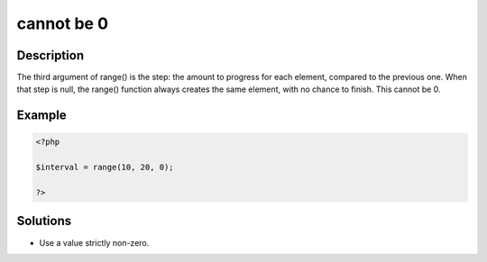 .. _cannot-be-0:

cannot be 0
-----------
 
.. meta::
	:description:
		cannot be 0: The third argument of range() is the step: the amount to progress for each element, compared to the previous one.
	:og:image: https://php-errors.readthedocs.io/en/latest/_static/logo.png
	:og:type: article
	:og:title: cannot be 0
	:og:description: The third argument of range() is the step: the amount to progress for each element, compared to the previous one
	:og:url: https://php-errors.readthedocs.io/en/latest/messages/cannot-be-0.html
	:og:locale: en
	:twitter:card: summary_large_image
	:twitter:site: @exakat
	:twitter:title: cannot be 0
	:twitter:description: cannot be 0: The third argument of range() is the step: the amount to progress for each element, compared to the previous one
	:twitter:creator: @exakat
	:twitter:image:src: https://php-errors.readthedocs.io/en/latest/_static/logo.png

.. raw:: html

	<script type="application/ld+json">{"@context":"https:\/\/schema.org","@graph":[{"@type":"WebPage","@id":"https:\/\/php-errors.readthedocs.io\/en\/latest\/tips\/cannot-be-0.html","url":"https:\/\/php-errors.readthedocs.io\/en\/latest\/tips\/cannot-be-0.html","name":"cannot be 0","isPartOf":{"@id":"https:\/\/www.exakat.io\/"},"datePublished":"Tue, 02 Sep 2025 05:05:32 +0000","dateModified":"Tue, 02 Sep 2025 05:05:32 +0000","description":"The third argument of range() is the step: the amount to progress for each element, compared to the previous one","inLanguage":"en-US","potentialAction":[{"@type":"ReadAction","target":["https:\/\/php-tips.readthedocs.io\/en\/latest\/tips\/cannot-be-0.html"]}]},{"@type":"WebSite","@id":"https:\/\/www.exakat.io\/","url":"https:\/\/www.exakat.io\/","name":"Exakat","description":"Smart PHP static analysis","inLanguage":"en-US"}]}</script>

Description
___________
 
The third argument of range() is the step: the amount to progress for each element, compared to the previous one. When that step is null, the range() function always creates the same element, with no chance to finish. This cannot be 0.

Example
_______

.. code-block:: php

   <?php
   
   $interval = range(10, 20, 0);
   
   ?>

Solutions
_________

+ Use a value strictly non-zero.
